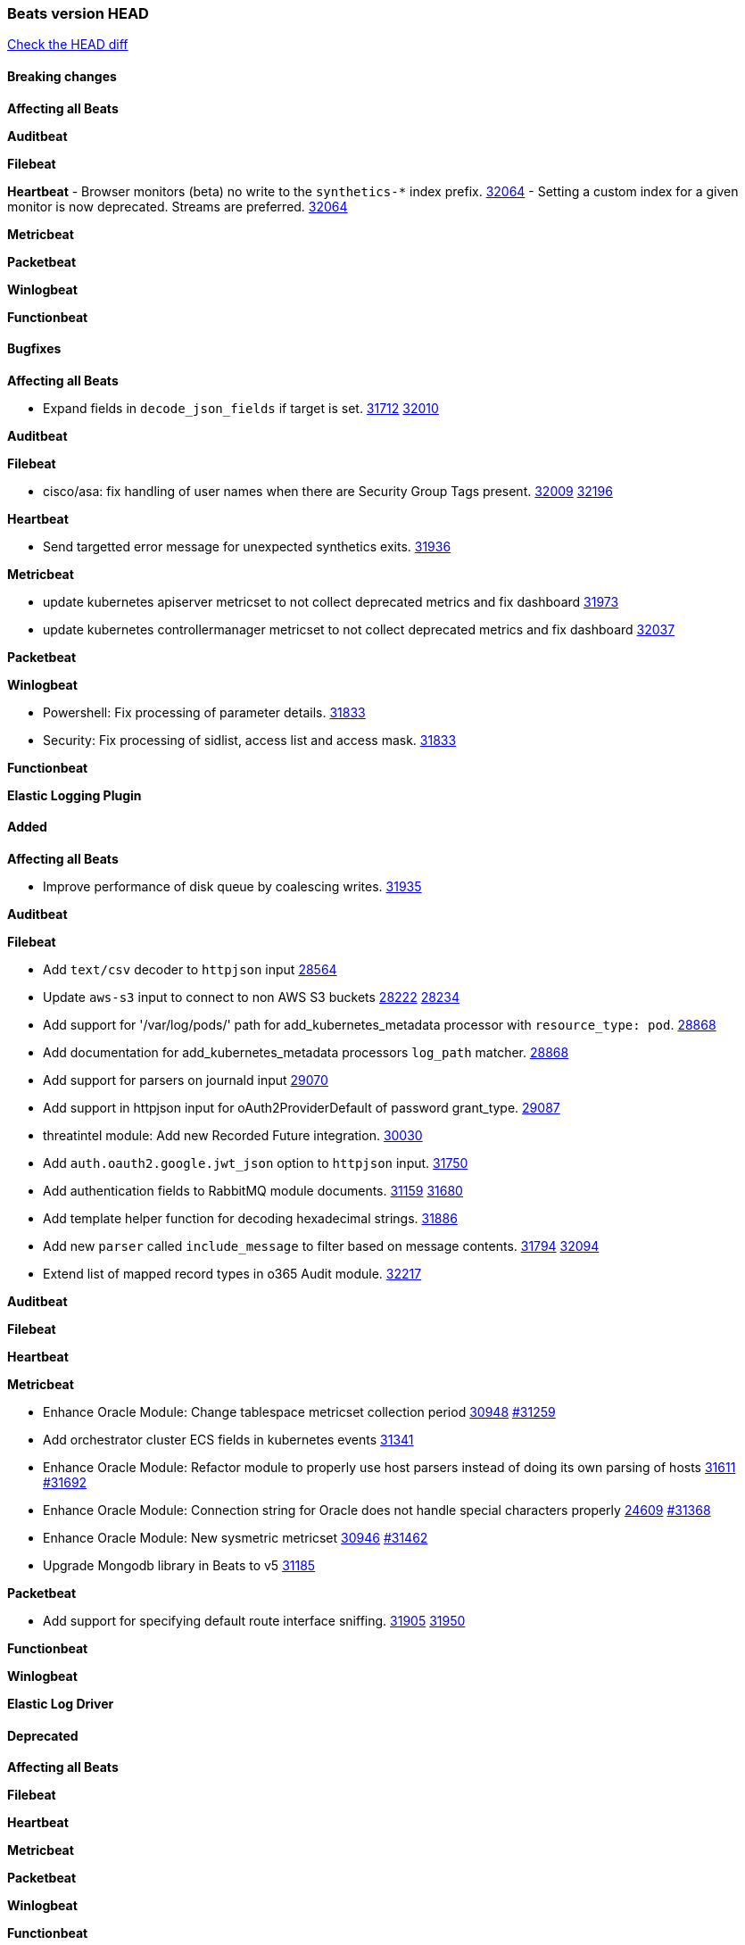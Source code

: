 // Use these for links to issue and pulls. Note issues and pulls redirect one to
// each other on Github, so don't worry too much on using the right prefix.
:issue: https://github.com/elastic/beats/issues/
:pull: https://github.com/elastic/beats/pull/

=== Beats version HEAD
https://github.com/elastic/beats/compare/v8.2.0\...main[Check the HEAD diff]

==== Breaking changes

*Affecting all Beats*


*Auditbeat*


*Filebeat*


*Heartbeat*
- Browser monitors (beta) no write to the `synthetics-*` index prefix. {pull}32064[32064]
- Setting a custom index for a given monitor is now deprecated. Streams are preferred. {pull}32064[32064]


*Metricbeat*


*Packetbeat*


*Winlogbeat*


*Functionbeat*


==== Bugfixes

*Affecting all Beats*

- Expand fields in `decode_json_fields` if target is set. {issue}31712[31712] {pull}32010[32010]

*Auditbeat*


*Filebeat*

- cisco/asa: fix handling of user names when there are Security Group Tags present. {issue}32009[32009] {pull}32196[32196]

*Heartbeat*

- Send targetted error message for unexpected synthetics exits. {pull}31936[31936]

*Metricbeat*

- update kubernetes apiserver metricset to not collect deprecated metrics and fix dashboard {pull}31973[31973]
- update kubernetes controllermanager metricset to not collect deprecated metrics and fix dashboard {pull}32037[32037]

*Packetbeat*


*Winlogbeat*

- Powershell: Fix processing of parameter details. {pull}31833[31833]
- Security: Fix processing of sidlist, access list and access mask. {pull}31833[31833]

*Functionbeat*



*Elastic Logging Plugin*


==== Added

*Affecting all Beats*

- Improve performance of disk queue by coalescing writes. {pull}31935[31935]

*Auditbeat*


*Filebeat*

- Add `text/csv` decoder to `httpjson` input {pull}28564[28564]
- Update `aws-s3` input to connect to non AWS S3 buckets {issue}28222[28222] {pull}28234[28234]
- Add support for '/var/log/pods/' path for add_kubernetes_metadata processor with `resource_type: pod`. {pull}28868[28868]
- Add documentation for add_kubernetes_metadata processors `log_path` matcher. {pull}28868[28868]
- Add support for parsers on journald input {pull}29070[29070]
- Add support in httpjson input for oAuth2ProviderDefault of password grant_type. {pull}29087[29087]
- threatintel module: Add new Recorded Future integration. {pull}30030[30030]
- Add `auth.oauth2.google.jwt_json` option to `httpjson` input. {pull}31750[31750]
- Add authentication fields to RabbitMQ module documents. {issue}31159[31159] {pull}31680[31680]
- Add template helper function for decoding hexadecimal strings. {pull}31886[31886]
- Add new `parser` called `include_message` to filter based on message contents. {issue}31794[31794] {pull}32094[32094]
- Extend list of mapped record types in o365 Audit module. {pull}32217[32217]

*Auditbeat*


*Filebeat*


*Heartbeat*


*Metricbeat*

- Enhance Oracle Module: Change tablespace metricset collection period {issue}30948[30948] {pull}31259[#31259]
- Add orchestrator cluster ECS fields in kubernetes events {pull}31341[31341]
- Enhance Oracle Module: Refactor module to properly use host parsers instead of doing its own parsing of hosts {issue}31611[31611] {pull}31692[#31692]
- Enhance Oracle Module: Connection string for Oracle does not handle special characters properly {issue}24609[24609] {pull}31368[#31368]
- Enhance Oracle Module: New sysmetric metricset {issue}30946[30946] {pull}31462[#31462]
- Upgrade Mongodb library in Beats to v5 {pull}31185[31185]

*Packetbeat*

- Add support for specifying default route interface sniffing. {issue}31905[31905] {pull}31950[31950]

*Functionbeat*


*Winlogbeat*


*Elastic Log Driver*


==== Deprecated

*Affecting all Beats*


*Filebeat*


*Heartbeat*


*Metricbeat*


*Packetbeat*

*Winlogbeat*


*Functionbeat*

==== Known Issue














